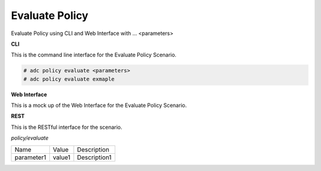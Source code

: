 .. _Scenario-Evaluate-Policy:

Evaluate Policy
===============

Evaluate Policy using CLI and Web Interface with ... <parameters>

.. image:: Evaluate-Policy.png


**CLI**

This is the command line interface for the Evaluate Policy Scenario.

.. code-block:: none

  # adc policy evaluate <parameters>
  # adc policy evaluate exmaple

**Web Interface**

This is a mock up of the Web Interface for the Evaluate Policy Scenario.

.. image:: Evaluate-PolicyWeb.png

**REST**

This is the RESTful interface for the scenario.

*policy/evaluate*

============  ========  ===================
Name          Value     Description
------------  --------  -------------------
parameter1    value1    Description1
============  ========  ===================
